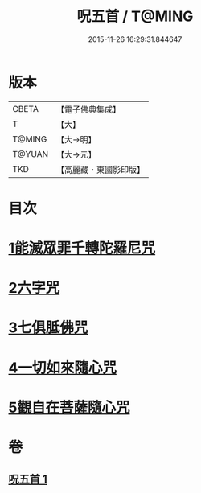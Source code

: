 #+TITLE: 呪五首 / T@MING
#+DATE: 2015-11-26 16:29:31.844647
* 版本
 |     CBETA|【電子佛典集成】|
 |         T|【大】     |
 |    T@MING|【大→明】   |
 |    T@YUAN|【大→元】   |
 |       TKD|【高麗藏・東國影印版】|

* 目次
* [[file:KR6j0232_001.txt::001-0017a6][1能滅眾罪千轉陀羅尼咒]]
* [[file:KR6j0232_001.txt::001-0017a22][2六字咒]]
* [[file:KR6j0232_001.txt::001-0017a25][3七俱胝佛咒]]
* [[file:KR6j0232_001.txt::001-0017a28][4一切如來隨心咒]]
* [[file:KR6j0232_001.txt::0017b2][5觀自在菩薩隨心咒]]
* 卷
** [[file:KR6j0232_001.txt][呪五首 1]]
